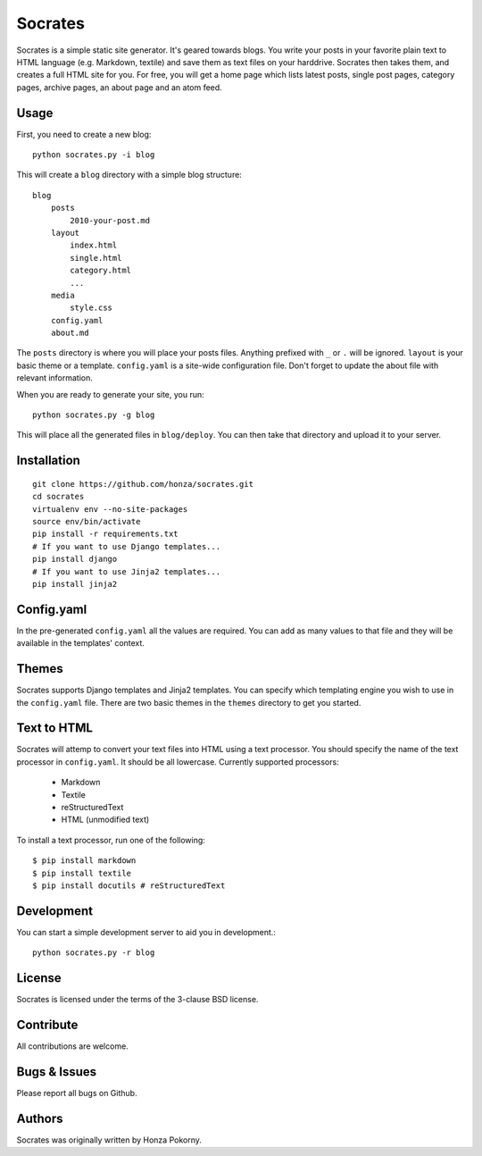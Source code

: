 ===============================================================================
Socrates
===============================================================================

Socrates is a simple static site generator. It's geared towards blogs. You
write your posts in your favorite plain text to HTML language (e.g. Markdown,
textile) and save them as text files on your harddrive. Socrates then takes
them, and creates a full HTML site for you. For free, you will get a home page
which lists latest posts, single post pages, category pages, archive pages,
an about page and an atom feed.

Usage
-------------------------------------------------------------------------------

First, you need to create a new blog::

    python socrates.py -i blog

This will create a ``blog`` directory with a simple blog structure::

    blog
        posts
            2010-your-post.md
        layout
            index.html
            single.html
            category.html
            ...
        media
            style.css
        config.yaml
        about.md

The ``posts`` directory is where you will place your posts files. Anything
prefixed with ``_`` or ``.`` will be ignored. ``layout`` is your basic theme or
a template. ``config.yaml`` is a site-wide configuration file. Don't forget to
update the about file with relevant information.

When you are ready to generate your site, you run::

    python socrates.py -g blog

This will place all the generated files in ``blog/deploy``. You can then take
that directory and upload it to your server.

Installation
-------------------------------------------------------------------------------

::

    git clone https://github.com/honza/socrates.git
    cd socrates
    virtualenv env --no-site-packages
    source env/bin/activate
    pip install -r requirements.txt
    # If you want to use Django templates...
    pip install django
    # If you want to use Jinja2 templates...
    pip install jinja2

Config.yaml
-------------------------------------------------------------------------------

In the pre-generated ``config.yaml`` all the values are required. You can add
as many values to that file and they will be available in the templates'
context.

Themes
-------------------------------------------------------------------------------

Socrates supports Django templates and Jinja2 templates. You can specify which
templating engine you wish to use in the ``config.yaml`` file. There are two
basic themes in the ``themes`` directory to get you started.

Text to HTML
-------------------------------------------------------------------------------

Socrates will attemp to convert your text files into HTML using a text
processor. You should specify the name of the text processor in
``config.yaml``. It should be all lowercase. Currently supported processors:

  - Markdown
  - Textile
  - reStructuredText
  - HTML (unmodified text)

To install a text processor, run one of the following::

    $ pip install markdown
    $ pip install textile
    $ pip install docutils # reStructuredText

Development
-------------------------------------------------------------------------------

You can start a simple development server to aid you in development.::

    python socrates.py -r blog

License
-------------------------------------------------------------------------------

Socrates is licensed under the terms of the 3-clause BSD license.

Contribute
-------------------------------------------------------------------------------

All contributions are welcome. 

Bugs & Issues
-------------------------------------------------------------------------------

Please report all bugs on Github.

Authors
-------------------------------------------------------------------------------

Socrates was originally written by Honza Pokorny.
